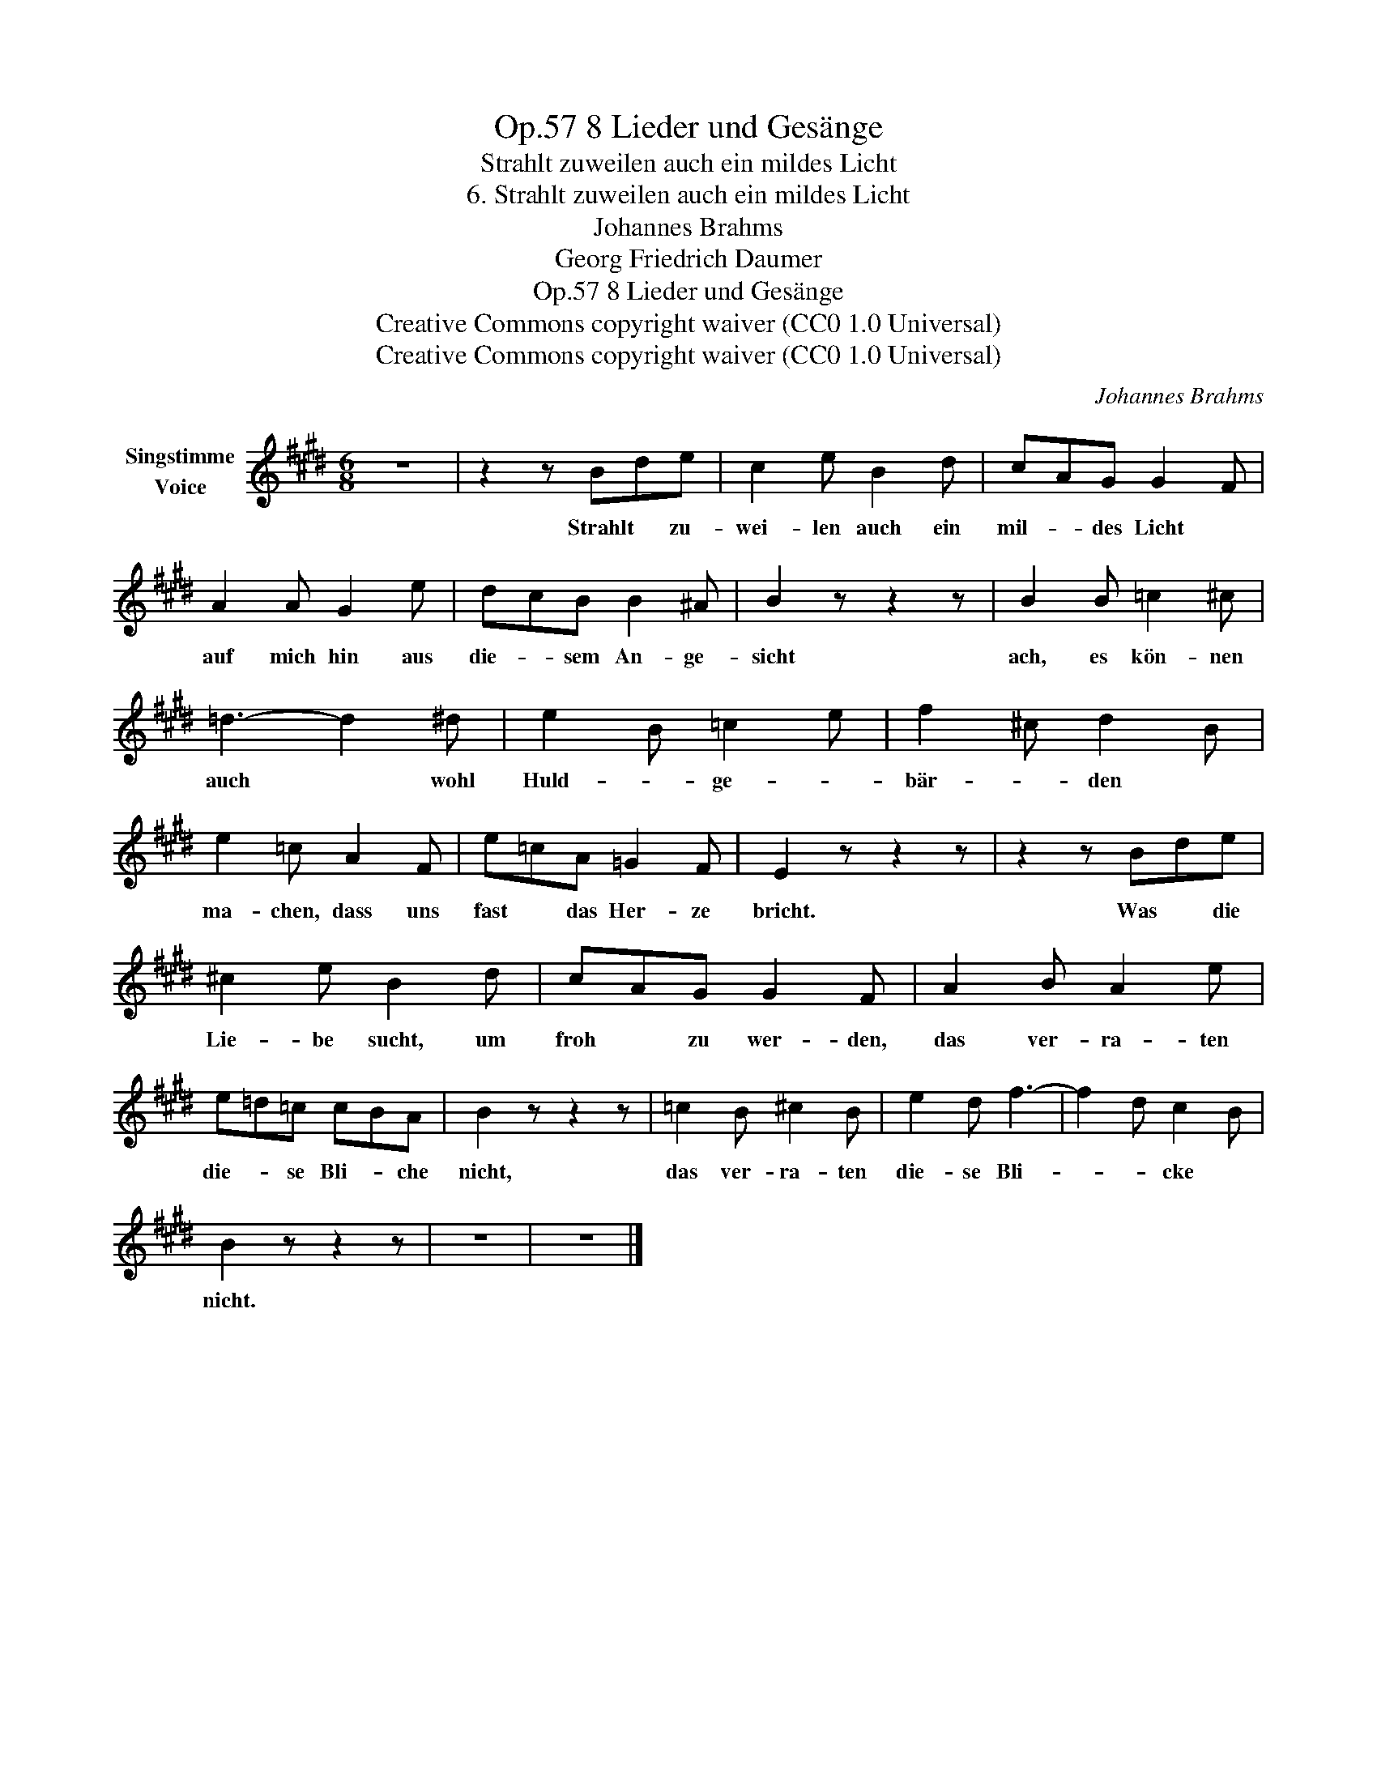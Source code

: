 X:1
T:8 Lieder und Gesänge, Op.57
T:Strahlt zuweilen auch ein mildes Licht
T:6. Strahlt zuweilen auch ein mildes Licht
T:Johannes Brahms
T:Georg Friedrich Daumer
T:8 Lieder und Gesänge, Op.57
T:Creative Commons copyright waiver (CC0 1.0 Universal) 
T:Creative Commons copyright waiver (CC0 1.0 Universal) 
C:Johannes Brahms
Z:Georg Friedrich Daumer
Z:Creative Commons copyright waiver (CC0 1.0 Universal)
Z:
L:1/8
M:6/8
K:E
V:1 treble nm="Singstimme\nVoice"
V:1
 z6 | z2 z Bde | c2 e B2 d | cAG G2 F | A2 A G2 e | dcB B2 ^A | B2 z z2 z | B2 B =c2 ^c | %8
w: |Strahlt * zu-|wei- len auch ein|mil- * des Licht *|auf mich hin aus|die- * sem An- ge-|sicht|ach, es kön- nen|
 =d3- d2 ^d | e2 B =c2 e | f2 ^c d2 B | e2 =c A2 F | e=cA =G2 F | E2 z z2 z | z2 z Bde | %15
w: auch * wohl|Huld- * ge- *|bär- * den *|ma- chen, dass uns|fast * das Her- ze|bricht.|Was * die|
 ^c2 e B2 d | cAG G2 F | A2 B A2 e | e=d=c cBA | B2 z z2 z | =c2 B ^c2 B | e2 d f3- | f2 d c2 B | %23
w: Lie- be sucht, um|froh * zu wer- den,|das ver- ra- ten|die- * se Bli- * che|nicht,|das ver- ra- ten|die- se Bli-|* * cke *|
 B2 z z2 z | z6 | z6 |] %26
w: nicht.|||

